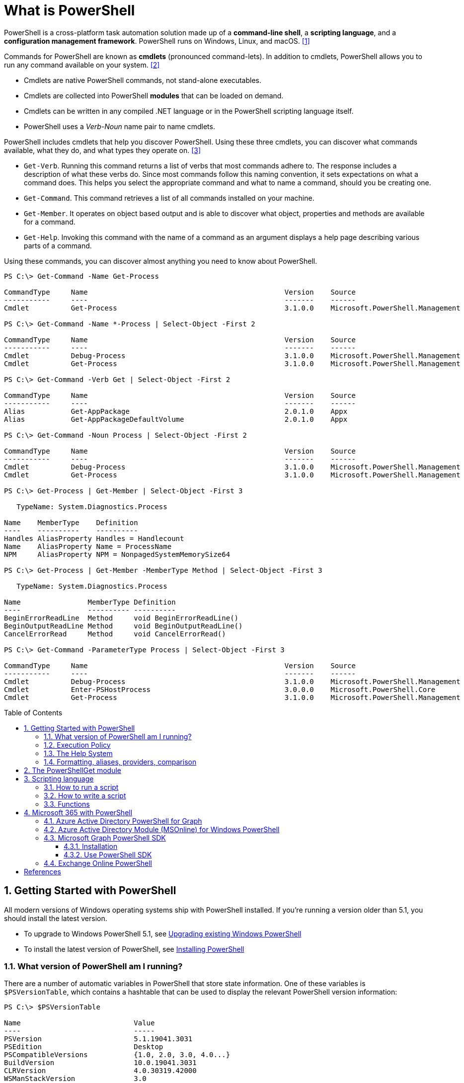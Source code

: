 = What is PowerShell
:page-layout: post
:page-categories: ['powershell']
:page-tags: ['powershell']
:page-date: 2023-07-06 14:50:56 +0800
:page-revdate: 2023-07-06 14:50:56 +0800
:toc: preamble
:toclevels: 4
:sectnums:
:sectnumlevels: 4

PowerShell is a cross-platform task automation solution made up of a *command-line shell*, a *scripting language*, and a *configuration management framework*. PowerShell runs on Windows, Linux, and macOS. <<1>>

Commands for PowerShell are known as *cmdlets* (pronounced command-lets). In addition to cmdlets, PowerShell allows you to run any command available on your system. <<2>>

* Cmdlets are native PowerShell commands, not stand-alone executables.
* Cmdlets are collected into PowerShell *modules* that can be loaded on demand.
* Cmdlets can be written in any compiled .NET language or in the PowerShell scripting language itself.
* PowerShell uses a _Verb-Noun_ name pair to name cmdlets.

PowerShell includes cmdlets that help you discover PowerShell. Using these three cmdlets, you can discover what commands available, what they do, and what types they operate on. <<3>>

* `Get-Verb`. Running this command returns a list of verbs that most commands adhere to. The response includes a description of what these verbs do. Since most commands follow this naming convention, it sets expectations on what a command does. This helps you select the appropriate command and what to name a command, should you be creating one.
* `Get-Command`. This command retrieves a list of all commands installed on your machine.
* `Get-Member`. It operates on object based output and is able to discover what object, properties and methods are available for a command.
* `Get-Help`. Invoking this command with the name of a command as an argument displays a help page describing various parts of a command.

Using these commands, you can discover almost anything you need to know about PowerShell.

[source,console]
----
PS C:\> Get-Command -Name Get-Process

CommandType     Name                                               Version    Source
-----------     ----                                               -------    ------
Cmdlet          Get-Process                                        3.1.0.0    Microsoft.PowerShell.Management

PS C:\> Get-Command -Name *-Process | Select-Object -First 2

CommandType     Name                                               Version    Source
-----------     ----                                               -------    ------
Cmdlet          Debug-Process                                      3.1.0.0    Microsoft.PowerShell.Management
Cmdlet          Get-Process                                        3.1.0.0    Microsoft.PowerShell.Management

PS C:\> Get-Command -Verb Get | Select-Object -First 2

CommandType     Name                                               Version    Source
-----------     ----                                               -------    ------
Alias           Get-AppPackage                                     2.0.1.0    Appx
Alias           Get-AppPackageDefaultVolume                        2.0.1.0    Appx

PS C:\> Get-Command -Noun Process | Select-Object -First 2

CommandType     Name                                               Version    Source
-----------     ----                                               -------    ------
Cmdlet          Debug-Process                                      3.1.0.0    Microsoft.PowerShell.Management
Cmdlet          Get-Process                                        3.1.0.0    Microsoft.PowerShell.Management

PS C:\> Get-Process | Get-Member | Select-Object -First 3

   TypeName: System.Diagnostics.Process

Name    MemberType    Definition
----    ----------    ----------
Handles AliasProperty Handles = Handlecount
Name    AliasProperty Name = ProcessName
NPM     AliasProperty NPM = NonpagedSystemMemorySize64

PS C:\> Get-Process | Get-Member -MemberType Method | Select-Object -First 3

   TypeName: System.Diagnostics.Process

Name                MemberType Definition
----                ---------- ----------
BeginErrorReadLine  Method     void BeginErrorReadLine()
BeginOutputReadLine Method     void BeginOutputReadLine()
CancelErrorRead     Method     void CancelErrorRead()

PS C:\> Get-Command -ParameterType Process | Select-Object -First 3

CommandType     Name                                               Version    Source
-----------     ----                                               -------    ------
Cmdlet          Debug-Process                                      3.1.0.0    Microsoft.PowerShell.Management
Cmdlet          Enter-PSHostProcess                                3.0.0.0    Microsoft.PowerShell.Core
Cmdlet          Get-Process                                        3.1.0.0    Microsoft.PowerShell.Management
----

== Getting Started with PowerShell

All modern versions of Windows operating systems ship with PowerShell installed. If you're running a version older than 5.1, you should install the latest version.

:upgrading-existing-windows-powershell: https://learn.microsoft.com/en-us/powershell/scripting/windows-powershell/install/installing-windows-powershell#upgrading-existing-windows-powershell
:installing-powershell: https://learn.microsoft.com/en-us/powershell/scripting/install/installing-powershell

* To upgrade to Windows PowerShell 5.1, see {upgrading-existing-windows-powershell}[Upgrading existing Windows PowerShell]
* To install the latest version of PowerShell, see {installing-powershell}[Installing PowerShell]

=== What version of PowerShell am I running?

There are a number of automatic variables in PowerShell that store state information. One of these variables is `$PSVersionTable`, which contains a hashtable that can be used to display the relevant PowerShell version information:

[source,console]
----
PS C:\> $PSVersionTable

Name                           Value
----                           -----
PSVersion                      5.1.19041.3031
PSEdition                      Desktop
PSCompatibleVersions           {1.0, 2.0, 3.0, 4.0...}
BuildVersion                   10.0.19041.3031
CLRVersion                     4.0.30319.42000
WSManStackVersion              3.0
PSRemotingProtocolVersion      2.3
SerializationVersion           1.1.0.1
----

=== Execution Policy

Contrary to popular belief, the execution policy in PowerShell is not a security boundary. It's designed to prevent a user from unknowingly running a script.

Regardless of the execution policy setting, any PowerShell command can be run interactively. The execution policy only affects commands running in a script.

The `Get-ExecutionPolicy` cmdlet is used to determine what the current execution policy setting is and the `Set-ExecutionPolicy` cmdlet is used to change the execution policy.

[source,console]
----
PS C:\> Get-ExecutionPolicy
RemoteSigned
PS C:\> Get-ExecutionPolicy -List

        Scope ExecutionPolicy
        ----- ---------------
MachinePolicy       Undefined
   UserPolicy       Undefined
      Process       Undefined
  CurrentUser    RemoteSigned
 LocalMachine       Undefined
----

It's recommended to use the *RemoteSigned* policy, which requires downloaded scripts to be signed by a trusted publisher in order to be run.

PowerShell scripts can't be run at all when the execution policy is set to *Restricted*. This is the default setting on all Windows client operating systems. 

[source,console]
----
PS C:\> Set-ExecutionPolicy -Scope CurrentUser Restricted
PS C:\> Get-Service -Name W32Time | Stop-Service -PassThru

Status   Name               DisplayName
------   ----               -----------
Stopped  W32Time            Windows Time


PS C:\> echo 'Get-Service -Name W32Time | Stop-Service -PassThru' > Stop-TimeService.ps1
PS C:\> .\Stop-TimeService.ps1
.\Stop-TimeService.ps1 : File C:\Stop-TimeService.ps1 cannot be loaded because running scripts is disabled on this system. For more
information, see about_Execution_Policies at https:/go.microsoft.com/fwlink/?LinkID=135170.
At line:1 char:1
+ .\Stop-TimeService.ps1
+ ~~~~~~~~~~~~~~~~~~~~~~
    + CategoryInfo          : SecurityError: (:) [], PSSecurityException
    + FullyQualifiedErrorId : UnauthorizedAccess
PS C:\> Set-ExecutionPolicy -Scope CurrentUser RemoteSigned
PS C:\> .\Stop-TimeService.ps1

Status   Name               DisplayName
------   ----               -----------
Stopped  W32Time            Windows Time
----

=== The Help System

*Get-Help*

`Get-Help` is a multipurpose command. `Get-Help` helps you learn how to use commands once you find them. `Get-Help` can also be used to help locate commands, but in a different and more indirect way when compared to `Get-Command`.

When `Get-Help` is used to locate commands, it first searches for wildcard matches of command names based on the provided input. If it doesn't find a match, it searches through the help topics themselves, and if no match is found an error is returned. Contrary to popular belief, `Get-Help` can be used to find commands that don't have help topics.

[source,powershell]
----
Get-Help -Name Get-Help
----

`Help` is a function that pipes `Get-Help` to a function named `more`, which is a wrapper for the `more.com` executable file in Windows.

[source,powershell]
----
Get-Help -Name Get-Help -Full
help -Name Get-Help -Full
help Get-Help -Full

Get-Help -Name Get-Command -Full
Get-Help -Name Get-Command -Detailed
Get-Help -Name Get-Command -Examples
Get-Help -Name Get-Command -Online
Get-Help -Name Get-Command -Parameter Noun
Get-Help -Name Get-Command -ShowWindow
----

*Get-Command*

`Get-Command` is designed to help you locate commands. Running `Get-Command` without any parameters returns a list of all the commands on your system. 

[source,powershell]
----
Get-Command -Name *service* -CommandType Cmdlet, Function, Alias
----

Use `Get-Command` with the *Module* parameter to determine what commands were added as part of the ActiveDirectory PowerShell module when the remote server administration tools were installed.

[source,powershell]
----
Get-Command -Module ActiveDirectory
----

*Get-Member*

`Get-Member` helps you discover what objects, properties, and methods are available for commands. Any command that produces object-based output can be piped to `Get-Member`.

[source,powershell]
----
Get-Service -Name w32time
Get-Service -Name w32time | Get-Member
Get-Command -ParameterType ServiceController
Get-Service -Name w32time | Select-Object -Property *
Get-Service -Name w32time | Select-Object -Property Status, Name, DisplayName, ServiceType
Get-Service -Name w32time | Select-Object -Property Status, DisplayName, Can*
Get-Service -Name w32time | Get-Member -MemberType Method
(Get-Service -Name w32time).Stop()
----

=== Formatting, aliases, providers, comparison

The most common *format* commands are `Format-Table` and `Format-List`. `Format-Wide` and `Format-Custom` can also be used, but are less common.

[source,console]
----
PS C:\> Get-Service -Name w32time | Select-Object -Property Status, DisplayName, Can*

Status              : Running
DisplayName         : Windows Time
CanPauseAndContinue : False
CanShutdown         : True
CanStop             : True

PS C:\> Get-Service -Name w32time | Select-Object -Property Status, DisplayName, Can* | Format-Table

 Status DisplayName  CanPauseAndContinue CanShutdown CanStop
 ------ -----------  ------------------- ----------- -------
Running Windows Time               False        True    True

PS C:\> Get-Service -Name w32time | Format-List

Name                : w32time
DisplayName         : Windows Time
Status              : Running
DependentServices   : {}
ServicesDependedOn  : {}
CanPauseAndContinue : False
CanShutdown         : True
CanStop             : True
ServiceType         : Win32OwnProcess, Win32ShareProcess
----

An *alias* in PowerShell is a shorter name for a command. PowerShell includes a set of built-in aliases and you can also define your own aliases.

The `Get-Alias` cmdlet is used to find aliases. If you already know the alias for a command, the *Name* parameter is used to determine what command the alias is associated with.

[source,console]
----
PS C:\> Get-Alias -Name gcm

CommandType     Name                                               Version    Source
-----------     ----                                               -------    ------
Alias           gcm -> Get-Command

PS C:\> Get-Alias -Name gcm, gm

CommandType     Name                                               Version    Source
-----------     ----                                               -------    ------
Alias           gcm -> Get-Command
Alias           gm -> Get-Member
----

A *provider* in PowerShell is an interface that allows file system like access to a datastore. There are a number of built-in providers in PowerShell.

[source,console]
----
PS C:\> Get-PSProvider

Name                 Capabilities                                                  Drives
----                 ------------                                                  ------
Registry             ShouldProcess, Transactions                                   {HKLM, HKCU}
Alias                ShouldProcess                                                 {Alias}
Environment          ShouldProcess                                                 {Env}
FileSystem           Filter, ShouldProcess, Credentials                            {C, D}
Function             ShouldProcess                                                 {Function}
Variable             ShouldProcess                                                 {Variable}
Certificate          ShouldProcess                                                 {Cert}
WSMan                Credentials                                                   {WSMan}
----

The actual drives that these providers use to expose their datastore can be determined with the `Get-PSDrive` cmdlet. The `Get-PSDrive` cmdlet not only displays drives exposed by providers, but it also displays Windows logical drives including drives mapped to network shares.

[source,console]
----
PS C:\> Get-PSDrive

Name           Used (GB)     Free (GB) Provider      Root                                                                       CurrentLocation
----           ---------     --------- --------      ----                                                                       ---------------
Alias                                  Alias
C                 138.14        131.16 FileSystem    C:\
Cert                                   Certificate   \
D                 205.78          0.33 FileSystem    D:\
Env                                    Environment
Function                               Function
HKCU                                   Registry      HKEY_CURRENT_USER
HKLM                                   Registry      HKEY_LOCAL_MACHINE
Variable                               Variable
WSMan                                  WSMan
----

Third-party modules such as the Active Directory PowerShell module and the SQLServer PowerShell module both add their own PowerShell provider and PSDrive.

[source,console]
----
PS C:\> Import-Module SqlServer
PS C:\> Get-PSProvider

Name                 Capabilities                                                  Drives
----                 ------------                                                  ------
Registry             ShouldProcess                                                 {HKLM, HKCU}
Alias                ShouldProcess                                                 {Alias}
Environment          ShouldProcess                                                 {Env}
FileSystem           Filter, ShouldProcess, Credentials                            {C, D, Temp}
Function             ShouldProcess                                                 {Function}
Variable             ShouldProcess                                                 {Variable}
SqlServer            Credentials                                                   {SQLSERVER}
Certificate          ShouldProcess                                                 {Cert}
WSMan                Credentials                                                   {WSMan}

PS C:\> Get-PSDrive

Name           Used (GB)     Free (GB) Provider      Root                                                                       CurrentLocation
----           ---------     --------- --------      ----                                                                       ---------------
Alias                                  Alias
C                 138.14        131.16 FileSystem    C:\
Cert                                   Certificate   \
D                 205.78          0.33 FileSystem    D:\
Env                                    Environment
Function                               Function
HKCU                                   Registry      HKEY_CURRENT_USER
HKLM                                   Registry      HKEY_LOCAL_MACHINE
SQLSERVER                              SqlServer     SQLSERVER:\
Temp              138.14        131.16 FileSystem    C:\Users\xuqiang3\AppData\Local\Te…
Variable                               Variable
WSMan                                  WSMan
----

PSDrives can be accessed just like a traditional file system.

[source,console]
----
PS C:\> Get-ChildItem -Path Cert:\LocalMachine\CA

   PSParentPath: Microsoft.PowerShell.Security\Certificate::LocalMachine\CA

Thumbprint                                Subject              EnhancedKeyUsageList
----------                                -------              --------------------
FEE449EE0E3965A5246F000E87FDE2A065FD89D4  CN=Root Agency
D559A586669B08F46A30A133F8A9ED3D038E2EA8  OU=www.verisign.com… {Server Authentication, Client Authentication, $null, $null}
D4FFDB19BA590FFFAA34DB5F4B568706A2978436  CN=Microsoft TPM Ro…
5E94211AC5D477F157230E6E316AA923E521AF2C  CN=NCU-INTC-KEYID-B… {$null, Attestation Identity Key Certificate}
109F1CAED645BB78B3EA2B94C0697C740733031C  CN=Microsoft Window… {Code Signing, Windows Hardware Driver Verification}
----

PowerShell contains a number of *comparison* operators that are used to compare values or find values that match certain patterns. Table 5-1 contains a list of comparison operators in PowerShell.

.All of the operators listed are case-insensitive. Place a `c` in front of the operator listed to make it case-sensitive. For example, `-ceq` is the case-sensitive version of the `-eq` comparison operator.
[%header,cols="1,1"]
|===
|Operator
|Definition

|-eq
|Equal to

|-ne
|Not equal to

|-gt
|Greater than

|-ge
|Greater than or equal to

|-lt
|Less than

|-le
|Less than or equal to

|-Like
|Match using the * wildcard character

|-NotLike
|Does not match using the * wildcard character

|-Match
|Matches the specified regular expression

|-NotMatch
|Does not match the specified regular expression

|-Contains
|Determines if a collection contains a specified value

|-NotContains
|Determines if a collection does not contain a specific value

|-In
|Determines if a specified value is in a collection

|-NotIn
|Determines if a specified value is not in a collection

|-Replace
|Replaces the specified value
|===

== The PowerShellGet module

:powershellgallery: https://www.powershellgallery.com/

The *PowerShellGet* module contains cmdlets for discovering, installing, updating, and publishing PowerShell packages from the {powershellgallery}[PowerShell Gallery]. These packages can contain artifacts such as Modules, DSC Resources, and Scripts.

Use the following command to see what version is installed.

[source,console]
----
PS C:\> Get-Module PowerShellGet, PackageManagement

ModuleType Version    Name                                ExportedCommands
---------- -------    ----                                ----------------
Binary     1.0.0.1    PackageManagement                   {Find-Package, Find-PackageProvider, Get-Package, Get-PackageProvider...}
Script     1.0.0.1    PowerShellGet                       {Find-Command, Find-DscResource, Find-Module, Find-RoleCapability...}
----

To install the latest versions of these modules run the following:

[source,powershell]
----
Install-Module PowerShellGet -Force -AllowClobber
----

Windows PowerShell 5.1 comes with version 1.0.0.1 of the *PowerShellGet* and *PackageManagement* preinstalled. This version of *PowerShellGet* has a limited features and must be updated to work with the PowerShell Gallery. To be supported, you must update to the latest version.

Windows PowerShell 5.1 comes with *PowerShellGet* version 1.0.0.1, which doesn't include the NuGet provider. The provider is required by *PowerShellGet* when working with the PowerShell Gallery.

There are two ways to install the NuGet provider:

* Use `Install-PackageProvider` to install NuGet before installing other modules
+
Run the following command to install the NuGet provider.
+
[source,powershell]
----
Install-PackageProvider -Name NuGet -Force
----
+
After you have installed the provider you should be able to use any of the *PowerShellGet* cmdlets with the PowerShell Gallery.

* Let `Install-Module` prompt you to install the NuGet provider
+
The following command attempts to install the updated PowerShellGet module without the NuGet provider.
+
[source,powershell]
----
Install-Module PowerShellGet -AllowClobber -Force
----

After you have installed the new version of *PowerShellGet*, you should open a new PowerShell session. PowerShell automatically loads the newest version of the module when you use a *PowerShellGet* cmdlet.

It's also recommended to register the PowerShell Gallery as a trusted repository. Use the following command:

[source,powershell]
----
Set-PSRepository -Name PSGallery -InstallationPolicy Trusted
----

== Scripting language

As a scripting language, PowerShell is commonly used for automating the management of systems. It's also used to build, test, and deploy solutions, often in CI/CD environments. PowerShell is built on the .NET Common Language Runtime (CLR). All inputs and outputs are .NET objects. No need to parse text output to extract information from output. The PowerShell scripting language includes the following features:

* Extensible through _functions_, _classes_, _scripts_, and _modules_
* Extensible _formatting system_ for easy output
* Extensible _type system_ for creating dynamic types
* Built-in support for common data formats like CSV, JSON, and XML

=== How to run a script

Before you can run a script on Windows, you need to change the default PowerShell execution policy. Execution policy does not apply to PowerShell running on non-Windows platforms.

The default execution policy, *Restricted*, prevents all scripts from running, including scripts that you write on the local computer. For more information, see about_Execution_Policies.

The execution policy is saved in the registry, so you need to change it only once on each computer.

To change the execution policy, use the following procedure.

At the command prompt, type:

[source,powershell]
----
Set-ExecutionPolicy AllSigned
----

or

[source,powershell]
----
Set-ExecutionPolicy RemoteSigned
----

The change is effective immediately.

To run a script, type the full name and the full path to the script file.

For example, to run the Get-ServiceLog.ps1 script in the `C:\Scripts` directory, type:

[source,powershell]
----
C:\Scripts\Get-ServiceLog.ps1
----

To run a script in the current directory, type the path to the current directory, or use a dot to represent the current directory, followed by a path backslash (`.\`).

For example, to run the ServicesLog.ps1 script in the local directory, type:
PowerShell

[source,powershell]
----
.\Get-ServiceLog.ps1
----

If the script has parameters, type the parameters and parameter values after the script filename.

For example, the following command uses the ServiceName parameter of the *Get-ServiceLog* script to request a log of *WinRM* service activity.

[source,powershell]
----
.\Get-ServiceLog.ps1 -ServiceName WinRM
----

As a security feature, PowerShell does not run scripts when you double-click the script icon in File Explorer or when you type the script name without a full path, even when the script is in the current directory.

Beginning in PowerShell 3.0, you can run scripts from File Explorer.

* To use the "Run with PowerShell" feature: Run File Explorer, right-click the script filename and then select "Run with PowerShell".

* The "Run with PowerShell" feature is designed to run scripts that do not have required parameters and do not return output to the command prompt.

=== How to write a script

A script can contain any valid PowerShell commands, including single commands, commands that use the pipeline, functions, and control structures such as If statements and For loops.

To write a script, open a new file in a text editor, type the commands, and save them in a file with a valid filename with the `.ps1` file extension.

To define parameters in a script, use a `Param` statement. The `Param` statement must be the first statement in a script, except for comments and any `#Require` statements.

Script parameters work like function parameters. The parameter values are available to all of the commands in the script. All of the features of function parameters, including the Parameter attribute and its named arguments, are also valid in scripts.

[source,powershell]
----
# Test-Remote.ps1
param ($ComputerName = $(throw "ComputerName parameter is required."))

function CanPing {
   $error.clear()
   $tmp = test-connection $computername -erroraction SilentlyContinue

   if (!$?)
       {write-host "Ping failed: $ComputerName."; return $false}
   else
       {write-host "Ping succeeded: $ComputerName"; return $true}
}

function CanRemote {
    $s = new-pssession $computername -erroraction SilentlyContinue

    if ($s -is [System.Management.Automation.Runspaces.PSSession])
        {write-host "Remote test succeeded: $ComputerName."}
    else
        {write-host "Remote test failed: $ComputerName."}
}

if (CanPing $computername) {CanRemote $computername}
----

=== Functions

A function is a list of PowerShell statements that has a name that you assign. When you run a function, you type the function name. The statements in the list run as if you had typed them at the command prompt.

Functions can be as simple as:

[source,powershell]
----
function Get-PowerShellProcess { Get-Process PowerShell }
----

Like cmdlets, functions can have parameters. The parameters can be named, positional, switch, or dynamic parameters. Function parameters can be read from the command line or from the pipeline.

Functions can return values that can be displayed, assigned to variables, or passed to other functions or cmdlets. You can also specify a return value using the `return` keyword. The `return` keyword doesn't affect or suppress other output returned from your function. However, the `return` keyword exits the function at that line.

The function's statement list can contain different types of statement lists with the keywords `begin`, `process`, `end`, and `clean`. These statement lists handle input from the pipeline differently.

The `filter` keyword is used to create a type of function that runs on each object in the pipeline. A filter resembles a function with all its statements in a process block.

The following are the syntax for a function:

[source,text]
----
function [<scope:>]<name> [([type]$parameter1[,[type]$parameter2])]
{
  begin {<statement list>}
  process {<statement list>}
  end {<statement list>}
  clean {<statement list>}
}
----

[source,text]
----
function [<scope:>]<name>
{
  param([type]$parameter1 [,[type]$parameter2])
  dynamicparam {<statement list>}
  begin {<statement list>}
  process {<statement list>}
  end {<statement list>}
  clean {<statement list>}
}
----

A function includes the following items:

* A `function` keyword
* A scope (optional)
* A name that you select
* Any number of named parameters (optional)
* One or more PowerShell commands enclosed in braces {}

Functions don't have to be complicated to be useful. The simplest functions have the following format:

[source,text]
----
function <function-name> {statements}
----

For example, the following function starts PowerShell with the *Run as Administrator* option.

[source,powershell]
----
function Start-PSAdmin {Start-Process PowerShell -Verb RunAs}
----

== Microsoft 365 with PowerShell

PowerShell for Microsoft 365 enables you to manage your Microsoft 365 settings from the command line. To connect to PowerShell, just install the required software and then connect to your Microsoft 365 organization. <<4>>

There are two versions of the PowerShell module that you can use to connect to Microsoft 365 and administer user accounts, groups, and licenses:

:powershell-adv2: https://learn.microsoft.com/en-us/powershell/azure/active-directory/overview?view=azureadps-2.0
:powershell-msonlinev1: https://learn.microsoft.com/en-us/powershell/azure/active-directory/overview?view=azureadps-1.0
:powershell-graph-1_0: https://learn.microsoft.com/en-us/powershell/microsoftgraph/overview?view=graph-powershell-1.0

* {powershell-adv2}[Azure Active Directory PowerShell for Graph], whose cmdlets include _AzureAD_ in their name
* {powershell-msonlinev1}[Microsoft Azure Active Directory Module] for Windows PowerShell, whose cmdlets include _Msol_ in their name

Currently, the Azure Active Directory PowerShell for Graph module doesn't completely replace the functionality of the Microsoft Azure Active Directory Module for Windows PowerShell module for user, group, and license administration. In some cases, you need to use both versions. You can safely install both versions on the same computer.

NOTE: The Azure Active Directory Module is being replaced by the {powershell-graph-1_0}[Microsoft Graph PowerShell SDK]. You can use the Microsoft Graph PowerShell SDK to access all Microsoft Graph APIs.

=== Azure Active Directory PowerShell for Graph

:powershell-adv2-migration-faq: https://learn.microsoft.com/en-us/powershell/azure/active-directory/migration-faq?view=azureadps-2.0

IMPORTANT: Azure AD Powershell is planned for deprecation on *March 30, 2024*. For more details on the deprecation plans, see the deprecation update. We encourage you to continue migrating to {powershell-graph-1_0}[Microsoft Graph PowerShell], which is the recommended module for interacting with Azure AD. In addition, Microsoft Graph PowerShell allows you access to all Microsoft Graph APIs and is available on PowerShell 7. For answers to frequent migration queries, see the {powershell-adv2-migration-faq}[Migration FAQ].

You can use the Azure Active Directory PowerShell module version for Graph for Azure AD administrative tasks such as user management, domain management and for configuring single sign-on.

NOTE: The Azure AD PowerShell module is not compatible with PowerShell 7. It is only supported in PowerShell 5.1.

To install the General Availability version of the module, run:

[source,powershell]
----
Install-Module AzureAD
----

To connect to Azure Active Directory (Azure AD) for your Microsoft 365 subscription with an account name and password or with multi-factor authentication, run one of these commands from a Windows PowerShell command prompt. <<4>>

[%header,cols="2,3"]
|===
|Office 365 cloud
|Command

|Office 365 Worldwide (+GCC)
|`Connect-AzureAD`

|Office 365 operated by 21 Vianet
|`Connect-AzureAD -AzureEnvironmentName AzureChinaCloud`

|Office 365 Germany
|`Connect-AzureAD -AzureEnvironmentName AzureGermanyCloud`

|Office 365 U.S. Government DoD and Office 365 U.S. Government GCC High
|`Connect-AzureAD -AzureEnvironmentName AzureUSGovernment`
|===

=== Azure Active Directory Module (MSOnline) for Windows PowerShell

IMPORTANT: MSOnline is planned for deprecation on *March 30, 2024*. For more details on the deprecation plans, see the deprecation update. We encourage you to continue migrating to {powershell-graph-1_0}[Microsoft Graph PowerShell], which is the recommended module for interacting with Azure AD. In addition, Microsoft Graph PowerShell allows you access to all Microsoft Graph APIs and is available on PowerShell 7. For answers to frequent migration queries, see the {powershell-adv2-migration-faq}[Migration FAQ].

Follow these steps to install and import the Microsoft Azure Active Directory Module for Windows PowerShell:

* Open an elevated Windows PowerShell command prompt (run Windows PowerShell as an administrator).
* Run the *Install-Module MSOnline* command.
* If you're prompted to install the NuGet provider, type *Y* and press Enter.
* If you're prompted to install the module from PSGallery, type *Y* and press Enter.
* Run the *Import-Module MSOnline* command to import the module.

To connect to Azure AD for your Microsoft 365 subscription with an account name and password or with multi-factor authentication, run one of these commands from a Windows PowerShell command prompt. (It doesn't have to be elevated.)

[%header,cols="3,5"]
|===
|Office 365 cloud
|Command

|Office 365 Worldwide (+GCC)
|`Connect-MsolService`

|Office 365 operated by 21 Vianet
|`Connect-MsolService -AzureEnvironmentName AzureChinaCloud`

|Office 365 Germany
|`Connect-MsolService -AzureEnvironmentName AzureGermanyCloud`

|Office 365 U.S. Government DoD and Office 365 U.S. Government GCC High
|`Connect-MsolService -AzureEnvironmentName AzureUSGovernment`
|===

=== Microsoft Graph PowerShell SDK

The Microsoft Graph PowerShell SDK acts as an API wrapper for the Microsoft Graph APIs, exposing the entire API set for use in PowerShell. It contains a set of cmdlets that helps you manage identities at scale from automating tasks to managing users in bulk using Azure Active Directory (Azure AD). It will help administer every Azure AD feature that has an API in Microsoft Graph. <<5>>

The Microsoft Graph PowerShell SDK provides the following benefits:

* *Access to all Microsoft Graph APIs*: Microsoft Graph PowerShell is based on Microsoft Graph API. In addition to Azure AD, the Microsoft Graph API includes APIs from other Microsoft services like SharePoint, Exchange, and Outlook, all accessed through a single endpoint with a single access token.
* *Supports PowerShell 7*: Microsoft Graph PowerShell works with PowerShell 7 and later. It's also compatible with Windows PowerShell 5.1.
* *Cross-platform support*: Microsoft Graph PowerShell works on all platforms including Windows, macOS, and Linux.
* *Supports modern authentication*: Microsoft Graph PowerShell supports the Microsoft Authentication Library (MSAL) which offers more security. For example, you can use passwordless sign-in experiences.
* *Supports external identities*: Users from other Azure AD tenants can authenticate to services in your tenant with Microsoft Graph PowerShell.
* *Uses least privilege*: Microsoft Graph PowerShell permissions are not pre-authorized and users must perform one-time request for app permissions depending on their needs.
* *Advanced queries*: Microsoft Graph PowerShell supports rich, advanced queries via eventual consistency. For example, you can get a near-instant count of all users using advanced queries.
* *Open source*: Feature teams and the community can create great PowerShell experiences and share them with everyone.
* *Receives regular updates*: Microsoft Graph PowerShell commands are updated regularly to support the latest Graph API updates.

==== Installation

The Microsoft Graph PowerShell SDK comes in 2 modules, *Microsoft.Graph* and *Microsoft.Graph.Beta*, that you will install separately. These modules call the Microsoft Graph v1.0 and Microsoft Graph beta endpoints, respectively. You can install the 2 modules on the same PowerShell version.

Using the *Install-Module* cmdlet is the preferred installation method for the Microsoft Graph PowerShell modules.

To install the v1 module of the SDK in PowerShell Core or Windows PowerShell, run the following command.

[source,powershell]
----
Install-Module Microsoft.Graph -Scope CurrentUser
----

Optionally, you can change the scope of the installation using the `-Scope` parameter. This requires admin permissions.

[source,powershell]
----
Install-Module Microsoft.Graph -Scope AllUsers
----

To install the beta module, run the following command.

[source,powershell]
----
Install-Module Microsoft.Graph.Beta
----

After the installation is completed, you can verify the installed version with the following command.

[source,powershell]
----
Get-InstalledModule Microsoft.Graph
----

To verify the installed sub-modules and their versions, run:

[source,powershell]
----
Get-InstalledModule
----

The version in the output should match the latest version published on the PowerShell Gallery. Now you're ready to use the SDK.

==== Use PowerShell SDK

The PowerShell SDK supports two types of authentication: _delegated access_, and _app-only access_.

Each API in the Microsoft Graph is protected by one or more permission scopes. The user logging in must consent to one of the required scopes for the APIs you plan to use.

The `Find-MgGraphCommand` cmdlet can be used to discover the required permissions for another cmdlet. For example, to see all permissions that can be used to call `Get-MgUser`, run;

[source,powershell]
----
Find-MgGraphCommand -command Get-MgUser | Select -First 1 -ExpandProperty Permissions
----

[source,console]
----
PS C:\> Find-MgGraphCommand -Command Get-MgUser


   APIVersion: v1.0

Command    Module Method URI              OutputType          Permissions
-------    ------ ------ ---              ----------          -----------
Get-MgUser Users  GET    /users           IMicrosoftGraphUser {DeviceManagementApps.Read.All, DeviceManagementApps.ReadWrite.All, DeviceMana...
Get-MgUser Users  GET    /users/{user-id} IMicrosoftGraphUser {DeviceManagementApps.Read.All, DeviceManagementApps.ReadWrite.All, DeviceMana...


PS C:\> Find-MgGraphCommand -Command Get-MgUser | Select -First 1 -ExpandProperty Permissions

Name                                         IsAdmin Description                                                       FullDescription
----                                         ------- -----------                                                       ---------------
DeviceManagementApps.Read.All                True    Read Microsoft Intune apps                                        Allows the app to rea...
DeviceManagementApps.ReadWrite.All           True    Read and write Microsoft Intune apps                              Allows the app to rea...
DeviceManagementConfiguration.Read.All       True    Read Microsoft Intune Device Configuration and Policies           Allows the app to rea...
DeviceManagementConfiguration.ReadWrite.All  True    Read and write Microsoft Intune Device Configuration and Policies Allows the app to rea...
DeviceManagementManagedDevices.Read.All      True    Read devices Microsoft Intune devices                             Allows the app to rea...
DeviceManagementManagedDevices.ReadWrite.All True    Read and write Microsoft Intune devices                           Allows the app to rea...
DeviceManagementServiceConfig.Read.All       True    Read Microsoft Intune configuration                               Allows the app to rea...
DeviceManagementServiceConfig.ReadWrite.All  True    Read and write Microsoft Intune configuration                     Allows the app to rea...
Directory.Read.All                           True    Read directory data                                               Allows the app to rea...
Directory.ReadWrite.All                      True    Read and write directory data                                     Allows the app to rea...
User.Read.All                                True    Read all users' full profiles                                     Allows the app to rea...
User.ReadBasic.All                           False   Read all users' basic profiles                                    Allows the app to rea...
User.ReadWrite.All                           True    Read and write all users' full profiles                           Allows the app to rea...
----

Use the `Connect-MgGraph` command to sign in with the required scopes. You'll need to sign in with an admin account to consent to the required scopes.

[source,powershell]
----
Connect-MgGraph -Scopes "User.Read.All","Group.ReadWrite.All"
----

The command prompts you to go to a web page to sign in with your credentials. Once you've done that, the command indicates success with a `Welcome To Microsoft Graph!` message. You only need to sign in once per session.

TIP: You can add additional permissions by repeating the `Connect-MgGraph` command with the new permission scopes.

Use the Disconnect-MgGraph command to sign out.

[source,powershell]
----
Disconnect-MgGraph
----

=== Exchange Online PowerShell

Exchange Online PowerShell is the administrative interface that enables you to manage your Microsoft Exchange Online organization from the command line. For example, you can use Exchange Online PowerShell to configure mail flow rules (also known as transport rules) and connectors. <<6>>

The Exchange Online PowerShell module uses modern authentication and works with multi-factor authentication (MFA) for connecting to all Exchange-related PowerShell environments in Microsoft 365: Exchange Online PowerShell, Security & Compliance PowerShell, and standalone Exchange Online Protection (EOP) PowerShell.

To install the latest public version of the module, run one of the the following commands:

* In an elevated PowerShell window (all users):
+
[source,powershell]
----
Install-Module -Name ExchangeOnlineManagement
----

* Only for the current user account:
+
[source,powershell]
----
Install-Module -Name ExchangeOnlineManagement -Scope CurrentUser
----

After you've installed the module, open a PowerShell window and load the module by running the following command:

[source,powershell]
----
Import-Module ExchangeOnlineManagement
----

NOTE: If the module is already installed, you can typically skip this step and run `Connect-ExchangeOnline` without manually loading the module first.

Use the `Connect-ExchangeOnline` command to sign in.

[source,powershell]
----
Connect-ExchangeOnline -UserPrincipalName <UPN> [-UseRPSSession] [-ExchangeEnvironmentName <Value>] [-ShowBanner:$false] [-DelegatedOrganization <String>] [-PSSessionOption $ProxyOptions]
----

Be sure to disconnect the session when you're finished. If you close the PowerShell window without disconnecting the session, you could use up all the sessions available to you, and you need to wait for the sessions to expire. To disconnect the session, run the following command:

[source,powershell]
----
Disconnect-ExchangeOnline
----

To silently disconnect without a confirmation prompt, run the following command:

[source,powershell]
----
Disconnect-ExchangeOnline -Confirm:$false
----

[bibliography]
== References

* [[[overview,1]]] https://learn.microsoft.com/en-us/powershell/scripting/overview?view=powershell-7.3
* [[[commands,2]]] https://learn.microsoft.com/en-us/powershell/scripting/powershell-commands?view=powershell-7.3
* [[[discover,3]]] https://learn.microsoft.com/en-us/powershell/scripting/discover-powershell?view=powershell-7.3
* [[[microsoft-365-powershell,4]]] https://learn.microsoft.com/en-us/microsoft-365/enterprise/connect-to-microsoft-365-powershell?view=o365-worldwide
* [[[graph-powershell,5]]] https://learn.microsoft.com/en-us/powershell/microsoftgraph/overview?view=graph-powershell-1.0
* [[[exchange-ps,6]]] https://learn.microsoft.com/en-us/powershell/exchange/exchange-online-powershell?view=exchange-ps
